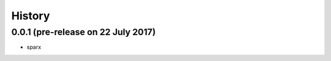 =======
History
=======

0.0.1 (pre-release on 22 July 2017)
------------------------------------

* sparx
